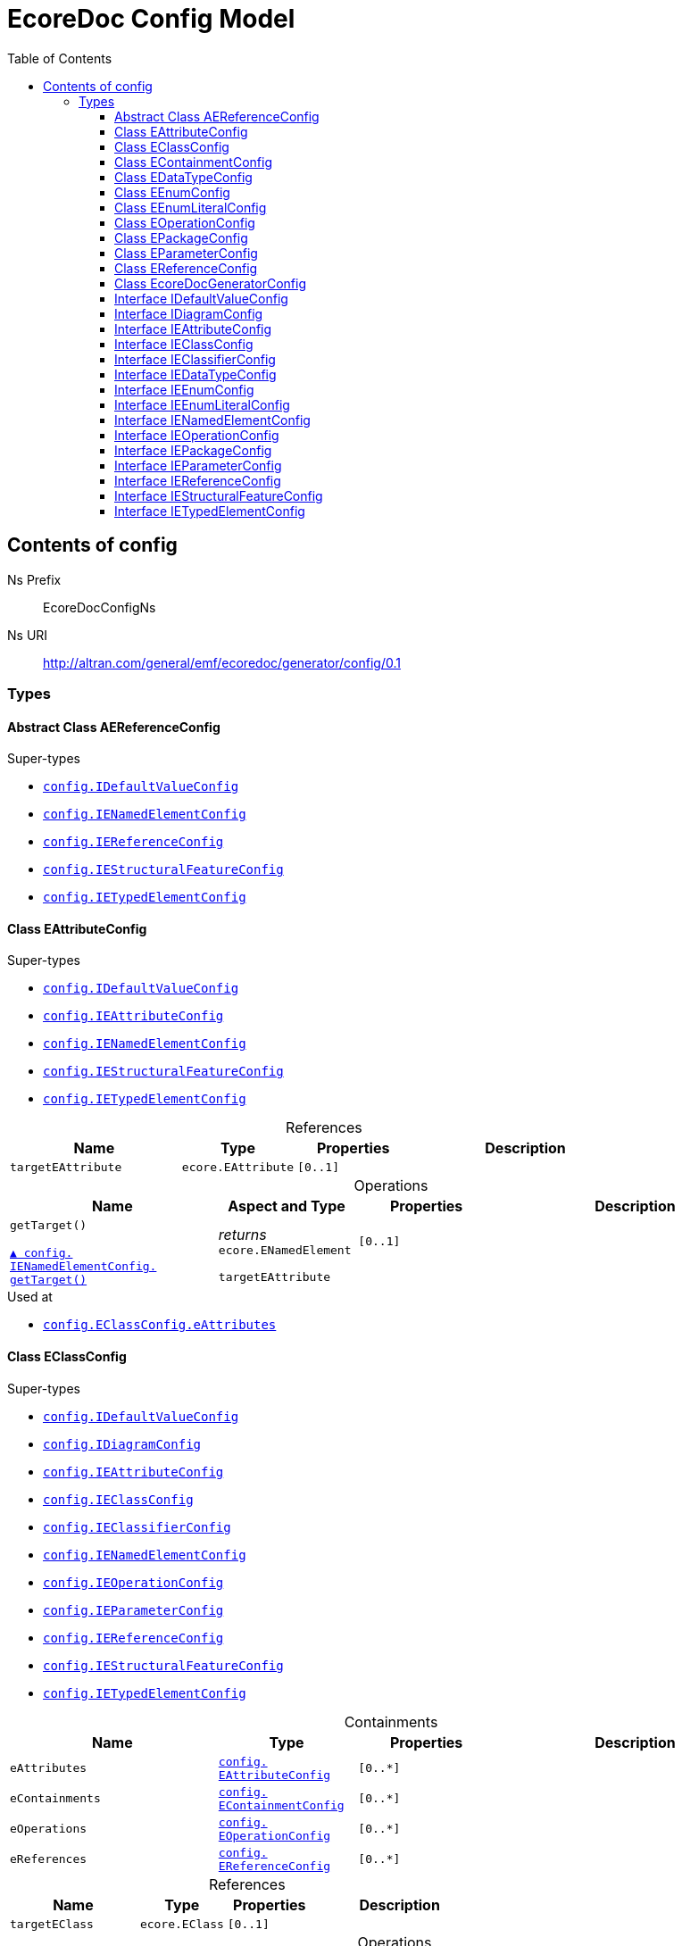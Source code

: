 // White Up-Pointing Triangle
:wupt: &#9651;

:inherited: {wupt}{nbsp}

// Black Up-Pointing Triangle
:bupt: &#9650;

:override: {bupt}{nbsp}

// White Down-Pointing Triangle
:wdpt: &#9661;

:inheritedBy: {wdpt}{nbsp}

// Black Down-Pointing Triangle
:bdpt: &#9660;

:overriddenBy: {bdpt}{nbsp}

:toc:
:toclevels: 4
:miscellaneous.tabsize: 2
:tabsize: 2
:icons: font
:experimental:
:source-highlighter: pygments
:prewrap!:
:table-caption!:

= EcoreDoc Config Model


[[config]]
== Contents of config


Ns Prefix:: EcoreDocConfigNs
Ns URI:: http://altran.com/general/emf/ecoredoc/generator/config/0.1

=== Types

[[config-AEReferenceConfig]]
==== Abstract Class AEReferenceConfig




.Super-types
* `<<config-IDefaultValueConfig, config.{zwsp}IDefaultValueConfig>>`
* `<<config-IENamedElementConfig, config.{zwsp}IENamedElementConfig>>`
* `<<config-IEReferenceConfig, config.{zwsp}IEReferenceConfig>>`
* `<<config-IEStructuralFeatureConfig, config.{zwsp}IEStructuralFeatureConfig>>`
* `<<config-IETypedElementConfig, config.{zwsp}IETypedElementConfig>>`

[[config-EAttributeConfig]]
==== Class EAttributeConfig




.Super-types
* `<<config-IDefaultValueConfig, config.{zwsp}IDefaultValueConfig>>`
* `<<config-IEAttributeConfig, config.{zwsp}IEAttributeConfig>>`
* `<<config-IENamedElementConfig, config.{zwsp}IENamedElementConfig>>`
* `<<config-IEStructuralFeatureConfig, config.{zwsp}IEStructuralFeatureConfig>>`
* `<<config-IETypedElementConfig, config.{zwsp}IETypedElementConfig>>`

.References
[cols="<30,<20,<20,<40a",options="header"]
|===
|Name
|Type
|Properties
|Description

|`targetEAttribute`[[config-EAttributeConfig-targetEAttribute]]
|`ecore.{zwsp}EAttribute`
|`[0..1]`
|
|===

.Operations
[cols="<30,<20,<20,<40a",options="header"]
|===
|Name
|Aspect and Type
|Properties
|Description
.2+|`getTarget()`[[config-EAttributeConfig-getTarget]]

`<<config-IENamedElementConfig-getTarget, {override}config.{zwsp}IENamedElementConfig.{zwsp}getTarget()>>`
|_returns_ +
`ecore.{zwsp}ENamedElement`
|`[0..1]`
|

3+a|
[source,xtend]
----
targetEAttribute
----

|===

.Used at
* `<<config-EClassConfig-eAttributes, config.{zwsp}EClassConfig.{zwsp}eAttributes>>`

[[config-EClassConfig]]
==== Class EClassConfig




.Super-types
* `<<config-IDefaultValueConfig, config.{zwsp}IDefaultValueConfig>>`
* `<<config-IDiagramConfig, config.{zwsp}IDiagramConfig>>`
* `<<config-IEAttributeConfig, config.{zwsp}IEAttributeConfig>>`
* `<<config-IEClassConfig, config.{zwsp}IEClassConfig>>`
* `<<config-IEClassifierConfig, config.{zwsp}IEClassifierConfig>>`
* `<<config-IENamedElementConfig, config.{zwsp}IENamedElementConfig>>`
* `<<config-IEOperationConfig, config.{zwsp}IEOperationConfig>>`
* `<<config-IEParameterConfig, config.{zwsp}IEParameterConfig>>`
* `<<config-IEReferenceConfig, config.{zwsp}IEReferenceConfig>>`
* `<<config-IEStructuralFeatureConfig, config.{zwsp}IEStructuralFeatureConfig>>`
* `<<config-IETypedElementConfig, config.{zwsp}IETypedElementConfig>>`

.Containments
[cols="<30,<20,<20,<40a",options="header"]
|===
|Name
|Type
|Properties
|Description

|`eAttributes`[[config-EClassConfig-eAttributes]]
|`<<config-EAttributeConfig, config.{zwsp}EAttributeConfig>>`
|`[0..*]`
|

|`eContainments`[[config-EClassConfig-eContainments]]
|`<<config-EContainmentConfig, config.{zwsp}EContainmentConfig>>`
|`[0..*]`
|

|`eOperations`[[config-EClassConfig-eOperations]]
|`<<config-EOperationConfig, config.{zwsp}EOperationConfig>>`
|`[0..*]`
|

|`eReferences`[[config-EClassConfig-eReferences]]
|`<<config-EReferenceConfig, config.{zwsp}EReferenceConfig>>`
|`[0..*]`
|
|===

.References
[cols="<30,<20,<20,<40a",options="header"]
|===
|Name
|Type
|Properties
|Description

|`targetEClass`[[config-EClassConfig-targetEClass]]
|`ecore.{zwsp}EClass`
|`[0..1]`
|
|===

.Operations
[cols="<30,<20,<20,<40a",options="header"]
|===
|Name
|Aspect and Type
|Properties
|Description
.3+|`addEAttributes({zwsp}eAttributeConfig)`[[config-EClassConfig-addEAttributes-config_List]]
|_returns_ +
`void`
|`[0..1]`
|Helper method for {@linkplain org.eclipse.sisu.plexus.CompositeBeanHelper#setProperty()} to handle ELists correctly.

|`eAttributeConfig` +
`config.{zwsp}List`
|`[0..1]`
|

3+a|
[source,xtend]
----
EAttributes += eAttributeConfig
----

.3+|`addEContainments({zwsp}eContainmentConfig)`[[config-EClassConfig-addEContainments-config_List]]
|_returns_ +
`void`
|`[0..1]`
|Helper method for {@linkplain org.eclipse.sisu.plexus.CompositeBeanHelper#setProperty()} to handle ELists correctly.

|`eContainmentConfig` +
`config.{zwsp}List`
|`[0..1]`
|

3+a|
[source,xtend]
----
EContainments += eContainmentConfig
----

.3+|`addEOperations({zwsp}eOperationConfig)`[[config-EClassConfig-addEOperations-config_List]]
|_returns_ +
`void`
|`[0..1]`
|Helper method for {@linkplain org.eclipse.sisu.plexus.CompositeBeanHelper#setProperty()} to handle ELists correctly.

|`eOperationConfig` +
`config.{zwsp}List`
|`[0..1]`
|

3+a|
[source,xtend]
----
EOperations += eOperationConfig
----

.3+|`addEReferences({zwsp}eReferenceConfig)`[[config-EClassConfig-addEReferences-config_List]]
|_returns_ +
`void`
|`[0..1]`
|Helper method for {@linkplain org.eclipse.sisu.plexus.CompositeBeanHelper#setProperty()} to handle ELists correctly.

|`eReferenceConfig` +
`config.{zwsp}List`
|`[0..1]`
|

3+a|
[source,xtend]
----
EReferences += eReferenceConfig
----

.2+|`getTarget()`[[config-EClassConfig-getTarget]]

`<<config-IENamedElementConfig-getTarget, {override}config.{zwsp}IENamedElementConfig.{zwsp}getTarget()>>`
|_returns_ +
`ecore.{zwsp}ENamedElement`
|`[0..1]`
|

3+a|
[source,xtend]
----
targetEClass
----

|===

.Used at
* `<<config-EPackageConfig-eClasses, config.{zwsp}EPackageConfig.{zwsp}eClasses>>`

[[config-EContainmentConfig]]
==== Class EContainmentConfig




.Super-types
* `<<config-AEReferenceConfig, config.{zwsp}AEReferenceConfig>>`
* `<<config-IDefaultValueConfig, config.{zwsp}IDefaultValueConfig>>`
* `<<config-IENamedElementConfig, config.{zwsp}IENamedElementConfig>>`
* `<<config-IEReferenceConfig, config.{zwsp}IEReferenceConfig>>`
* `<<config-IEStructuralFeatureConfig, config.{zwsp}IEStructuralFeatureConfig>>`
* `<<config-IETypedElementConfig, config.{zwsp}IETypedElementConfig>>`

.References
[cols="<30,<20,<20,<40a",options="header"]
|===
|Name
|Type
|Properties
|Description

|`targetEContainment`[[config-EContainmentConfig-targetEContainment]]
|`ecore.{zwsp}EReference`
|`[0..1]`
|
|===

.Operations
[cols="<30,<20,<20,<40a",options="header"]
|===
|Name
|Aspect and Type
|Properties
|Description
.2+|`getTarget()`[[config-EContainmentConfig-getTarget]]

`<<config-IENamedElementConfig-getTarget, {override}config.{zwsp}IENamedElementConfig.{zwsp}getTarget()>>`
|_returns_ +
`ecore.{zwsp}ENamedElement`
|`[0..1]`
|

3+a|
[source,xtend]
----
targetEContainment
----

|===

.Used at
* `<<config-EClassConfig-eContainments, config.{zwsp}EClassConfig.{zwsp}eContainments>>`

[[config-EDataTypeConfig]]
==== Class EDataTypeConfig




.Super-types
* `<<config-IDefaultValueConfig, config.{zwsp}IDefaultValueConfig>>`
* `<<config-IDiagramConfig, config.{zwsp}IDiagramConfig>>`
* `<<config-IEClassifierConfig, config.{zwsp}IEClassifierConfig>>`
* `<<config-IEDataTypeConfig, config.{zwsp}IEDataTypeConfig>>`
* `<<config-IENamedElementConfig, config.{zwsp}IENamedElementConfig>>`

.References
[cols="<30,<20,<20,<40a",options="header"]
|===
|Name
|Type
|Properties
|Description

|`targetEDataType`[[config-EDataTypeConfig-targetEDataType]]
|`ecore.{zwsp}EDataType`
|`[0..1]`
|
|===

.Operations
[cols="<30,<20,<20,<40a",options="header"]
|===
|Name
|Aspect and Type
|Properties
|Description
.2+|`getTarget()`[[config-EDataTypeConfig-getTarget]]

`<<config-IENamedElementConfig-getTarget, {override}config.{zwsp}IENamedElementConfig.{zwsp}getTarget()>>`
|_returns_ +
`ecore.{zwsp}ENamedElement`
|`[0..1]`
|

3+a|
[source,xtend]
----
targetEDataType
----

|===

.Used at
* `<<config-EPackageConfig-eDataTypes, config.{zwsp}EPackageConfig.{zwsp}eDataTypes>>`

[[config-EEnumConfig]]
==== Class EEnumConfig




.Super-types
* `<<config-IDefaultValueConfig, config.{zwsp}IDefaultValueConfig>>`
* `<<config-IDiagramConfig, config.{zwsp}IDiagramConfig>>`
* `<<config-IEClassifierConfig, config.{zwsp}IEClassifierConfig>>`
* `<<config-IEDataTypeConfig, config.{zwsp}IEDataTypeConfig>>`
* `<<config-IEEnumConfig, config.{zwsp}IEEnumConfig>>`
* `<<config-IEEnumLiteralConfig, config.{zwsp}IEEnumLiteralConfig>>`
* `<<config-IENamedElementConfig, config.{zwsp}IENamedElementConfig>>`

.Containments
[cols="<30,<20,<20,<40a",options="header"]
|===
|Name
|Type
|Properties
|Description

|`eEnumLiterals`[[config-EEnumConfig-eEnumLiterals]]
|`<<config-EEnumLiteralConfig, config.{zwsp}EEnumLiteralConfig>>`
|`[0..*]`
|
|===

.References
[cols="<30,<20,<20,<40a",options="header"]
|===
|Name
|Type
|Properties
|Description

|`targetEEnum`[[config-EEnumConfig-targetEEnum]]
|`ecore.{zwsp}EEnum`
|`[0..1]`
|
|===

.Operations
[cols="<30,<20,<20,<40a",options="header"]
|===
|Name
|Aspect and Type
|Properties
|Description
.3+|`addEEnumLiterals({zwsp}eEnumLiteralConfig)`[[config-EEnumConfig-addEEnumLiterals-config_List]]
|_returns_ +
`void`
|`[0..1]`
|Helper method for {@linkplain org.eclipse.sisu.plexus.CompositeBeanHelper#setProperty()} to handle ELists correctly.

|`eEnumLiteralConfig` +
`config.{zwsp}List`
|`[0..1]`
|

3+a|
[source,xtend]
----
EEnumLiterals += eEnumLiteralConfig
----

.2+|`getTarget()`[[config-EEnumConfig-getTarget]]

`<<config-IENamedElementConfig-getTarget, {override}config.{zwsp}IENamedElementConfig.{zwsp}getTarget()>>`
|_returns_ +
`ecore.{zwsp}ENamedElement`
|`[0..1]`
|

3+a|
[source,xtend]
----
targetEEnum
----

|===

.Used at
* `<<config-EPackageConfig-eEnums, config.{zwsp}EPackageConfig.{zwsp}eEnums>>`

[[config-EEnumLiteralConfig]]
==== Class EEnumLiteralConfig




.Super-types
* `<<config-IEEnumLiteralConfig, config.{zwsp}IEEnumLiteralConfig>>`
* `<<config-IENamedElementConfig, config.{zwsp}IENamedElementConfig>>`

.References
[cols="<30,<20,<20,<40a",options="header"]
|===
|Name
|Type
|Properties
|Description

|`targetEEnumLiteral`[[config-EEnumLiteralConfig-targetEEnumLiteral]]
|`ecore.{zwsp}EEnumLiteral`
|`[0..1]`
|
|===

.Operations
[cols="<30,<20,<20,<40a",options="header"]
|===
|Name
|Aspect and Type
|Properties
|Description
.2+|`getTarget()`[[config-EEnumLiteralConfig-getTarget]]

`<<config-IENamedElementConfig-getTarget, {override}config.{zwsp}IENamedElementConfig.{zwsp}getTarget()>>`
|_returns_ +
`ecore.{zwsp}ENamedElement`
|`[0..1]`
|

3+a|
[source,xtend]
----
targetEEnumLiteral
----

|===

.Used at
* `<<config-EEnumConfig-eEnumLiterals, config.{zwsp}EEnumConfig.{zwsp}eEnumLiterals>>`

[[config-EOperationConfig]]
==== Class EOperationConfig




.Super-types
* `<<config-AEReferenceConfig, config.{zwsp}AEReferenceConfig>>`
* `<<config-IDefaultValueConfig, config.{zwsp}IDefaultValueConfig>>`
* `<<config-IENamedElementConfig, config.{zwsp}IENamedElementConfig>>`
* `<<config-IEReferenceConfig, config.{zwsp}IEReferenceConfig>>`
* `<<config-IEStructuralFeatureConfig, config.{zwsp}IEStructuralFeatureConfig>>`
* `<<config-IETypedElementConfig, config.{zwsp}IETypedElementConfig>>`

.Containments
[cols="<30,<20,<20,<40a",options="header"]
|===
|Name
|Type
|Properties
|Description

|`eParameters`[[config-EOperationConfig-eParameters]]
|`<<config-EParameterConfig, config.{zwsp}EParameterConfig>>`
|`[0..*]`
|
|===

.References
[cols="<30,<20,<20,<40a",options="header"]
|===
|Name
|Type
|Properties
|Description

|`targetEOperation`[[config-EOperationConfig-targetEOperation]]
|`ecore.{zwsp}EOperation`
|`[0..1]`
|
|===

.Operations
[cols="<30,<20,<20,<40a",options="header"]
|===
|Name
|Aspect and Type
|Properties
|Description
.3+|`addEParameters({zwsp}eParameterConfig)`[[config-EOperationConfig-addEParameters-config_List]]
|_returns_ +
`void`
|`[0..1]`
|Helper method for {@linkplain org.eclipse.sisu.plexus.CompositeBeanHelper#setProperty()} to handle ELists correctly.

|`eParameterConfig` +
`config.{zwsp}List`
|`[0..1]`
|

3+a|
[source,xtend]
----
EParameters += eParameterConfig
----

.2+|`getId()`[[config-EOperationConfig-getId]]

`{override}config.{zwsp}IENamedElementConfig.{zwsp}id`
|_returns_ +
`EString`
|`[0..1]`
|

3+a|
[source,xtend]
----
targetEOperation?.joinId
----

.2+|`getTarget()`[[config-EOperationConfig-getTarget]]

`<<config-IENamedElementConfig-getTarget, {override}config.{zwsp}IENamedElementConfig.{zwsp}getTarget()>>`
|_returns_ +
`ecore.{zwsp}ENamedElement`
|`[0..1]`
|

3+a|
[source,xtend]
----
targetEOperation
----

.3+|`joinId({zwsp}eOperation)`[[config-EOperationConfig-joinId-ecore_EOperation]]
|_returns_ +
`EString`
|`[0..1]`
|

|`eOperation` +
`ecore.{zwsp}EOperation`
|`[0..1]`
|

3+a|
[source,xtend]
----
eOperation.name + eOperation.EParameters.map[(EType?.eContainer as ENamedElement)?.name + "_" + EType?.name].join(".")
----

|===

.Used at
* `<<config-EClassConfig-eOperations, config.{zwsp}EClassConfig.{zwsp}eOperations>>`

[[config-EPackageConfig]]
==== Class EPackageConfig




.Super-types
* `<<config-IDefaultValueConfig, config.{zwsp}IDefaultValueConfig>>`
* `<<config-IDiagramConfig, config.{zwsp}IDiagramConfig>>`
* `<<config-IEAttributeConfig, config.{zwsp}IEAttributeConfig>>`
* `<<config-IEClassConfig, config.{zwsp}IEClassConfig>>`
* `<<config-IEClassifierConfig, config.{zwsp}IEClassifierConfig>>`
* `<<config-IEDataTypeConfig, config.{zwsp}IEDataTypeConfig>>`
* `<<config-IEEnumConfig, config.{zwsp}IEEnumConfig>>`
* `<<config-IEEnumLiteralConfig, config.{zwsp}IEEnumLiteralConfig>>`
* `<<config-IENamedElementConfig, config.{zwsp}IENamedElementConfig>>`
* `<<config-IEOperationConfig, config.{zwsp}IEOperationConfig>>`
* `<<config-IEPackageConfig, config.{zwsp}IEPackageConfig>>`
* `<<config-IEParameterConfig, config.{zwsp}IEParameterConfig>>`
* `<<config-IEReferenceConfig, config.{zwsp}IEReferenceConfig>>`
* `<<config-IEStructuralFeatureConfig, config.{zwsp}IEStructuralFeatureConfig>>`
* `<<config-IETypedElementConfig, config.{zwsp}IETypedElementConfig>>`

.Containments
[cols="<30,<20,<20,<40a",options="header"]
|===
|Name
|Type
|Properties
|Description

|`eClasses`[[config-EPackageConfig-eClasses]]
|`<<config-EClassConfig, config.{zwsp}EClassConfig>>`
|`[0..*]`
|

|`eDataTypes`[[config-EPackageConfig-eDataTypes]]
|`<<config-EDataTypeConfig, config.{zwsp}EDataTypeConfig>>`
|`[0..*]`
|

|`eEnums`[[config-EPackageConfig-eEnums]]
|`<<config-EEnumConfig, config.{zwsp}EEnumConfig>>`
|`[0..*]`
|
|===

.References
[cols="<30,<20,<20,<40a",options="header"]
|===
|Name
|Type
|Properties
|Description

|`targetEPackage`[[config-EPackageConfig-targetEPackage]]
|`ecore.{zwsp}EPackage`
|`[0..1]`
|
|===

.Operations
[cols="<30,<20,<20,<40a",options="header"]
|===
|Name
|Aspect and Type
|Properties
|Description
.3+|`addEClasses({zwsp}eClassConfig)`[[config-EPackageConfig-addEClasses-config_List]]
|_returns_ +
`void`
|`[0..1]`
|Helper method for {@linkplain org.eclipse.sisu.plexus.CompositeBeanHelper#setProperty()} to handle ELists correctly.

|`eClassConfig` +
`config.{zwsp}List`
|`[0..1]`
|

3+a|
[source,xtend]
----
EClasses += eClassConfig
----

.3+|`addEDataTypes({zwsp}eDataTypeConfig)`[[config-EPackageConfig-addEDataTypes-config_List]]
|_returns_ +
`void`
|`[0..1]`
|Helper method for {@linkplain org.eclipse.sisu.plexus.CompositeBeanHelper#setProperty()} to handle ELists correctly.

|`eDataTypeConfig` +
`config.{zwsp}List`
|`[0..1]`
|

3+a|
[source,xtend]
----
EDataTypes += eDataTypeConfig
----

.3+|`addEEnums({zwsp}eEnumConfig)`[[config-EPackageConfig-addEEnums-config_List]]
|_returns_ +
`void`
|`[0..1]`
|Helper method for {@linkplain org.eclipse.sisu.plexus.CompositeBeanHelper#setProperty()} to handle ELists correctly.

|`eEnumConfig` +
`config.{zwsp}List`
|`[0..1]`
|

3+a|
[source,xtend]
----
EEnums += eEnumConfig
----

.2+|`getTarget()`[[config-EPackageConfig-getTarget]]

`<<config-IENamedElementConfig-getTarget, {override}config.{zwsp}IENamedElementConfig.{zwsp}getTarget()>>`
|_returns_ +
`ecore.{zwsp}ENamedElement`
|`[0..1]`
|

3+a|
[source,xtend]
----
targetEPackage
----

|===

.Used at
* `<<config-EcoreDocGeneratorConfig-ePackages, config.{zwsp}EcoreDocGeneratorConfig.{zwsp}ePackages>>`

[[config-EParameterConfig]]
==== Class EParameterConfig




.Super-types
* `<<config-AEReferenceConfig, config.{zwsp}AEReferenceConfig>>`
* `<<config-IDefaultValueConfig, config.{zwsp}IDefaultValueConfig>>`
* `<<config-IENamedElementConfig, config.{zwsp}IENamedElementConfig>>`
* `<<config-IEReferenceConfig, config.{zwsp}IEReferenceConfig>>`
* `<<config-IEStructuralFeatureConfig, config.{zwsp}IEStructuralFeatureConfig>>`
* `<<config-IETypedElementConfig, config.{zwsp}IETypedElementConfig>>`

.References
[cols="<30,<20,<20,<40a",options="header"]
|===
|Name
|Type
|Properties
|Description

|`targetEParameter`[[config-EParameterConfig-targetEParameter]]
|`ecore.{zwsp}EParameter`
|`[0..1]`
|
|===

.Operations
[cols="<30,<20,<20,<40a",options="header"]
|===
|Name
|Aspect and Type
|Properties
|Description
.2+|`getTarget()`[[config-EParameterConfig-getTarget]]

`<<config-IENamedElementConfig-getTarget, {override}config.{zwsp}IENamedElementConfig.{zwsp}getTarget()>>`
|_returns_ +
`ecore.{zwsp}ENamedElement`
|`[0..1]`
|

3+a|
[source,xtend]
----
targetEParameter
----

|===

.Used at
* `<<config-EOperationConfig-eParameters, config.{zwsp}EOperationConfig.{zwsp}eParameters>>`

[[config-EReferenceConfig]]
==== Class EReferenceConfig




.Super-types
* `<<config-AEReferenceConfig, config.{zwsp}AEReferenceConfig>>`
* `<<config-IDefaultValueConfig, config.{zwsp}IDefaultValueConfig>>`
* `<<config-IENamedElementConfig, config.{zwsp}IENamedElementConfig>>`
* `<<config-IEReferenceConfig, config.{zwsp}IEReferenceConfig>>`
* `<<config-IEStructuralFeatureConfig, config.{zwsp}IEStructuralFeatureConfig>>`
* `<<config-IETypedElementConfig, config.{zwsp}IETypedElementConfig>>`

.References
[cols="<30,<20,<20,<40a",options="header"]
|===
|Name
|Type
|Properties
|Description

|`targetEReference`[[config-EReferenceConfig-targetEReference]]
|`ecore.{zwsp}EReference`
|`[0..1]`
|
|===

.Operations
[cols="<30,<20,<20,<40a",options="header"]
|===
|Name
|Aspect and Type
|Properties
|Description
.2+|`getTarget()`[[config-EReferenceConfig-getTarget]]

`<<config-IENamedElementConfig-getTarget, {override}config.{zwsp}IENamedElementConfig.{zwsp}getTarget()>>`
|_returns_ +
`ecore.{zwsp}ENamedElement`
|`[0..1]`
|

3+a|
[source,xtend]
----
targetEReference
----

|===

.Used at
* `<<config-EClassConfig-eReferences, config.{zwsp}EClassConfig.{zwsp}eReferences>>`

[[config-EcoreDocGeneratorConfig]]
==== Class EcoreDocGeneratorConfig


ifdef::backend-html5[]
++++
Root for the detailed EcoreDocGenerator configuration.

<p>
The configuration allows to specify configuration options for each element and all its contained elements.
It always chooses the most specific configuration setting.
</p>

<p>Example:</p>

<pre>
EcoreDocGeneratorConfig
	 * renderDefaults: {unset, defaults to true}
  * repeatInherited: false
  + EPackage1
    * renderDefaults: false
    + EClass1
      + EAttribute1
        * renderDefaults: true
      + EAttribute2
        {no custom config}
    + EClass2 extends EClass1
  + EPackage2
    * repeatInherited: true
    + EClass3 extends EClass1
    + EClass4
      + EAttribute3
        * renderDefaults: true
        * repeatInherited: false
</pre>

<p>Result:</p>

<dl>
  <dt>EPackage1</dt>
  <dd>
    <dl class="compact">
      <dt>renderDefaults</dt><dd>false</dd>
      <dt>repeatInherited</dt><dd>false</dd>
    </dl>
  </dd>
  <dt>EClass1</dt>
  <dd>
    <dl class="compact">
      <dt>renderDefaults</dt><dd>false</dd>
      <dt>repeatInherited</dt><dd>false</dd>
    </dl>
  </dd>
  <dt>EAttribute1</dt>
  <dd>
    <dl class="compact">
      <dt>renderDefaults</dt><dd>true</dd>
      <dt>repeatInherited</dt><dd>false</dd>
    </dl>
  </dd>
  <dt>EAttribute2</dt>
  <dd>
    <dl class="compact">
      <dt>renderDefaults</dt><dd>false</dd>
      <dt>repeatInherited</dt><dd>false</dd>
    </dl>
  </dd>
  <dt>EClass2</dt>
  <dd>
    <dl class="compact">
      <dt>renderDefaults</dt><dd>false</dd>
      <dt>repeatInherited</dt><dd>false</dd>
    </dl>
  </dd>
  <dt>EPackage2</dt>
  <dd>
    <dl class="compact">
      <dt>renderDefaults</dt><dd>true</dd>
      <dt>repeatInherited</dt><dd>true</dd>
    </dl>
  </dd>
  <dt>EClass3</dt>
  <dd>
    <dl class="compact">
      <dt>renderDefaults</dt><dd>true</dd>
      <dt>repeatInherited</dt><dd>true</dd>
    </dl>
  </dd>
  <dt>EClass4</dt>
  <dd>
    <dl class="compact">
      <dt>renderDefaults</dt><dd>true</dd>
      <dt>repeatInherited</dt><dd>true</dd>
    </dl>
  </dd>
  <dt>EAttribute3</dt>
  <dd>
    <dl class="compact">
      <dt>renderDefaults</dt><dd>true</dd>
      <dt>repeatInherited</dt><dd>false</dd>
    </dl>
  </dd>
</dl>
++++
endif::[]
ifndef::backend-html5[]
Root for the detailed EcoreDocGenerator configuration.


The configuration allows to specify configuration options for each element and all its contained elements.
It always chooses the most specific configuration setting.


Example:


EcoreDocGeneratorConfig
	 * renderDefaults: {unset, defaults to true}
  * repeatInherited: false
  + EPackage1
    * renderDefaults: false
    + EClass1
      + EAttribute1
        * renderDefaults: true
      + EAttribute2
        {no custom config}
    + EClass2 extends EClass1
  + EPackage2
    * repeatInherited: true
    + EClass3 extends EClass1
    + EClass4
      + EAttribute3
        * renderDefaults: true
        * repeatInherited: false


Result:


  EPackage1
  
    
      renderDefaults false
      repeatInherited false
    
  
  EClass1
  
    
      renderDefaults false
      repeatInherited false
    
  
  EAttribute1
  
    
      renderDefaults true
      repeatInherited false
    
  
  EAttribute2
  
    
      renderDefaults false
      repeatInherited false
    
  
  EClass2
  
    
      renderDefaults false
      repeatInherited false
    
  
  EPackage2
  
    
      renderDefaults true
      repeatInherited true
    
  
  EClass3
  
    
      renderDefaults true
      repeatInherited true
    
  
  EClass4
  
    
      renderDefaults true
      repeatInherited true
    
  
  EAttribute3
  
    
      renderDefaults true
      repeatInherited false
    
  
endif::[]



.Super-types
* `<<config-IDefaultValueConfig, config.{zwsp}IDefaultValueConfig>>`
* `<<config-IDiagramConfig, config.{zwsp}IDiagramConfig>>`
* `<<config-IEAttributeConfig, config.{zwsp}IEAttributeConfig>>`
* `<<config-IEClassConfig, config.{zwsp}IEClassConfig>>`
* `<<config-IEClassifierConfig, config.{zwsp}IEClassifierConfig>>`
* `<<config-IEDataTypeConfig, config.{zwsp}IEDataTypeConfig>>`
* `<<config-IEEnumConfig, config.{zwsp}IEEnumConfig>>`
* `<<config-IEEnumLiteralConfig, config.{zwsp}IEEnumLiteralConfig>>`
* `<<config-IENamedElementConfig, config.{zwsp}IENamedElementConfig>>`
* `<<config-IEOperationConfig, config.{zwsp}IEOperationConfig>>`
* `<<config-IEPackageConfig, config.{zwsp}IEPackageConfig>>`
* `<<config-IEParameterConfig, config.{zwsp}IEParameterConfig>>`
* `<<config-IEReferenceConfig, config.{zwsp}IEReferenceConfig>>`
* `<<config-IEStructuralFeatureConfig, config.{zwsp}IEStructuralFeatureConfig>>`
* `<<config-IETypedElementConfig, config.{zwsp}IETypedElementConfig>>`

.Attributes
[cols="<30,<20,<20,<40a",options="header"]
|===
|Name
|Type
|Properties
|Description

|`diagramsOutputFormat`[[config-EcoreDocGeneratorConfig-diagramsOutputFormat]]
|`EString`
|`[0..1]` +
_Default:_ `svg`
|
ifdef::backend-html5[]
++++
The output-format of diagrams in the generated document.
For supported outputs, see <a href="https://docs.asciidoctor.org/diagram-extension/latest/#creating-a-diagram">Asciidoctor Documentation</a>.

<p>defaults to <b>svg</b>.</p>
++++
endif::[]
ifndef::backend-html5[]
The output-format of diagrams in the generated document.
For supported outputs, see Asciidoctor Documentation.

defaults to svg.
endif::[]

|`diagramsOutputPath`[[config-EcoreDocGeneratorConfig-diagramsOutputPath]]
|`EString`
|`[0..1]` +
_Default:_ `.`
|
ifdef::backend-html5[]
++++
The output path of diagrams in the generated document.

<p>defaults to the current directory.</p>
++++
endif::[]
ifndef::backend-html5[]
The output path of diagrams in the generated document.

defaults to the current directory.
endif::[]

|`documentTitle`[[config-EcoreDocGeneratorConfig-documentTitle]]
|`EString`
|`[0..1]` +
_Default:_ `Ecore Documentation`
|
ifdef::backend-html5[]
++++
Title of the generated document.

<p>defaults to <b>Ecore Documentation</b>.</p>
++++
endif::[]
ifndef::backend-html5[]
Title of the generated document.

defaults to Ecore Documentation.
endif::[]
|===

.Containments
[cols="<30,<20,<20,<40a",options="header"]
|===
|Name
|Type
|Properties
|Description

|`ePackages`[[config-EcoreDocGeneratorConfig-ePackages]]
|`<<config-EPackageConfig, config.{zwsp}EPackageConfig>>`
|`[0..*]`
|
|===

.Operations
[cols="<30,<20,<20,<40a",options="header"]
|===
|Name
|Aspect and Type
|Properties
|Description
.3+|`addEPackages({zwsp}ePackageConfig)`[[config-EcoreDocGeneratorConfig-addEPackages-config_List]]
|_returns_ +
`void`
|`[0..1]`
|Helper method for {@linkplain org.eclipse.sisu.plexus.CompositeBeanHelper#setProperty()} to handle ELists correctly.

|`ePackageConfig` +
`config.{zwsp}List`
|`[0..1]`
|

3+a|
[source,xtend]
----
EPackages += ePackageConfig
----

.3+|`findConfig({zwsp}element)`[[config-EcoreDocGeneratorConfig-findConfig-ecore_ENamedElement]]
|_returns_ +
`<<config-IENamedElementConfig, config.{zwsp}IENamedElementConfig>>`
|`[0..1]`
|Convenience method to map ENamedElement -> config.

|`element` +
`ecore.{zwsp}ENamedElement`
|`[0..1]`
|

3+a|
[source,xtend]
----
switch (element) {
	EPackage:
		EPackages
	EEnum:
		EPackages.flatMap[EEnums]
	EDataType:
		EPackages.flatMap[EDataTypes]
	EEnumLiteral:
		EPackages.flatMap[EEnums].flatMap[EEnumLiterals]
	EClass:
		EPackages.flatMap[EClasses]
	EAttribute:
		EPackages.flatMap[EClasses].flatMap[EAttributes]
	EReference case (element.isContainment):
		EPackages.flatMap[EClasses].flatMap[EContainments]
	EReference case (!element.isContainment):
		EPackages.flatMap[EClasses].flatMap[EReferences]
	EOperation:
		EPackages.flatMap[EClasses].flatMap[EOperations]
	EParameter:
		EPackages.flatMap[EClasses].flatMap[EOperations]
			.flatMap[EParameters]
}.findFirst[target == element]
----

.2+|`getEClassesPosition()`[[config-EcoreDocGeneratorConfig-getEClassesPosition]]

`<<config-IEPackageConfig-getEClassesPosition, {override}config.{zwsp}IEPackageConfig.{zwsp}getEClassesPosition()>>`
|_returns_ +
`EInt`
|`[0..1]`
|
ifdef::backend-html5[]
++++
Sets default for <tt>positionEClasses = 3</tt>.
++++
endif::[]
ifndef::backend-html5[]
Sets default for positionEClasses = 3.
endif::[]

3+a|
[source,xtend]
----
if (isSetPositionEClasses) {
	positionEClasses
} else {
	3
}
----

.2+|`getEDataTypesPosition()`[[config-EcoreDocGeneratorConfig-getEDataTypesPosition]]

`<<config-IEPackageConfig-getEDataTypesPosition, {override}config.{zwsp}IEPackageConfig.{zwsp}getEDataTypesPosition()>>`
|_returns_ +
`EInt`
|`[0..1]`
|
ifdef::backend-html5[]
++++
Sets default for <tt>positionEDataTypes = 1</tt>.
++++
endif::[]
ifndef::backend-html5[]
Sets default for positionEDataTypes = 1.
endif::[]

3+a|
[source,xtend]
----
if (isSetPositionEDataTypes) {
	positionEDataTypes
} else {
	1
}
----

.2+|`getEEnumsPosition()`[[config-EcoreDocGeneratorConfig-getEEnumsPosition]]

`<<config-IEPackageConfig-getEEnumsPosition, {override}config.{zwsp}IEPackageConfig.{zwsp}getEEnumsPosition()>>`
|_returns_ +
`EInt`
|`[0..1]`
|
ifdef::backend-html5[]
++++
Sets default for <tt>positionEEnums = 2</tt>.
++++
endif::[]
ifndef::backend-html5[]
Sets default for positionEEnums = 2.
endif::[]

3+a|
[source,xtend]
----
if (isSetPositionEEnums) {
	positionEEnums
} else {
	2
}
----

.2+|`getTarget()`[[config-EcoreDocGeneratorConfig-getTarget]]

`<<config-IENamedElementConfig-getTarget, {override}config.{zwsp}IENamedElementConfig.{zwsp}getTarget()>>`
|_returns_ +
`ecore.{zwsp}ENamedElement`
|`[0..1]`
|

3+a|
[source,xtend]
----
null
----

.2+|`shouldRender()`[[config-EcoreDocGeneratorConfig-shouldRender]]

`<<config-IENamedElementConfig-shouldRender, {override}config.{zwsp}IENamedElementConfig.{zwsp}shouldRender()>>`
|_returns_ +
`EBoolean`
|`[0..1]`
|
ifdef::backend-html5[]
++++
Sets default for <tt>render = true</tt>.
++++
endif::[]
ifndef::backend-html5[]
Sets default for render = true.
endif::[]

3+a|
[source,xtend]
----
if (isSetRender) {
	render
} else {
	true
}
----

.2+|`shouldRenderBounds()`[[config-EcoreDocGeneratorConfig-shouldRenderBounds]]

`<<config-IETypedElementConfig-shouldRenderBounds, {override}config.{zwsp}IETypedElementConfig.{zwsp}shouldRenderBounds()>>`
|_returns_ +
`EBoolean`
|`[0..1]`
|
ifdef::backend-html5[]
++++
Sets default for <tt>renderBounds = shouldRenderDefaults()</tt>.
++++
endif::[]
ifndef::backend-html5[]
Sets default for renderBounds = shouldRenderDefaults().
endif::[]

3+a|
[source,xtend]
----
if (isSetRenderBounds) {
	renderBounds
} else {
	shouldRenderDefaults()
}
----

.2+|`shouldRenderDefaults()`[[config-EcoreDocGeneratorConfig-shouldRenderDefaults]]

`<<config-IDefaultValueConfig-shouldRenderDefaults, {override}config.{zwsp}IDefaultValueConfig.{zwsp}shouldRenderDefaults()>>`
|_returns_ +
`EBoolean`
|`[0..1]`
|
ifdef::backend-html5[]
++++
Sets default for <tt>renderDefaults = true</tt>.
++++
endif::[]
ifndef::backend-html5[]
Sets default for renderDefaults = true.
endif::[]

3+a|
[source,xtend]
----
if (isSetRenderDefaults) {
	renderDefaults
} else {
	true
}
----

.2+|`shouldRenderDiagrams()`[[config-EcoreDocGeneratorConfig-shouldRenderDiagrams]]

`<<config-IDiagramConfig-shouldRenderDiagrams, {override}config.{zwsp}IDiagramConfig.{zwsp}shouldRenderDiagrams()>>`
|_returns_ +
`EBoolean`
|`[0..1]`
|

3+a|
[source,xtend]
----
if (isSetRenderDiagrams) {
	renderDiagrams
} else {
	false
}
----

.2+|`shouldRenderSubTypes()`[[config-EcoreDocGeneratorConfig-shouldRenderSubTypes]]

`<<config-IEClassConfig-shouldRenderSubTypes, {override}config.{zwsp}IEClassConfig.{zwsp}shouldRenderSubTypes()>>`
|_returns_ +
`EBoolean`
|`[0..1]`
|
ifdef::backend-html5[]
++++
Sets default for <tt>renderSubTypes = true</tt>.
++++
endif::[]
ifndef::backend-html5[]
Sets default for renderSubTypes = true.
endif::[]

3+a|
[source,xtend]
----
if (isSetRenderSubTypes) {
	renderSubTypes
} else {
	true
}
----

.2+|`shouldRenderSuperTypes()`[[config-EcoreDocGeneratorConfig-shouldRenderSuperTypes]]

`<<config-IEClassConfig-shouldRenderSuperTypes, {override}config.{zwsp}IEClassConfig.{zwsp}shouldRenderSuperTypes()>>`
|_returns_ +
`EBoolean`
|`[0..1]`
|
ifdef::backend-html5[]
++++
Sets default for <tt>RenderSuperTypes = true</tt>.
++++
endif::[]
ifndef::backend-html5[]
Sets default for RenderSuperTypes = true.
endif::[]

3+a|
[source,xtend]
----
if (isSetRenderSuperTypes) {
	renderSuperTypes
} else {
	true
}
----

.2+|`shouldRenderUseCases()`[[config-EcoreDocGeneratorConfig-shouldRenderUseCases]]

`<<config-IEClassifierConfig-shouldRenderUseCases, {override}config.{zwsp}IEClassifierConfig.{zwsp}shouldRenderUseCases()>>`
|_returns_ +
`EBoolean`
|`[0..1]`
|
ifdef::backend-html5[]
++++
Sets default for <tt>renderUseCases = true</tt>.
++++
endif::[]
ifndef::backend-html5[]
Sets default for renderUseCases = true.
endif::[]

3+a|
[source,xtend]
----
if (isSetRenderUseCases) {
	renderUseCases
} else {
	true
}
----

.2+|`shouldRepeatInherited()`[[config-EcoreDocGeneratorConfig-shouldRepeatInherited]]

`<<config-IEClassConfig-shouldRepeatInherited, {override}config.{zwsp}IEClassConfig.{zwsp}shouldRepeatInherited()>>`
|_returns_ +
`EBoolean`
|`[0..1]`
|
ifdef::backend-html5[]
++++
Sets default for <tt>repeatInherited = true</tt>.
++++
endif::[]
ifndef::backend-html5[]
Sets default for repeatInherited = true.
endif::[]

3+a|
[source,xtend]
----
if (isSetRepeatInherited) {
	repeatInherited
} else {
	true
}
----

|===

[[config-IDefaultValueConfig]]
==== Interface IDefaultValueConfig




.Attributes
[cols="<30,<20,<20,<40a",options="header"]
|===
|Name
|Type
|Properties
|Description

|`renderDefaults`[[config-IDefaultValueConfig-renderDefaults]]
|`EBoolean`
|`[0..1]` +
unsettable
|
ifdef::backend-html5[]
++++
Whether properties should be rendered at their default values.

<p>
Example: If <tt>EReference.ordered = true</tt> (the default value),
the <i>ordered</i> property of that <tt>EReference</tt> will not be rendered
if <tt>renderDefaults = false</tt>.
</p>
++++
endif::[]
ifndef::backend-html5[]
Whether properties should be rendered at their default values.


Example: If EReference.ordered = true (the default value),
the ordered property of that EReference will not be rendered
if renderDefaults = false.
endif::[]
|===

.Operations
[cols="<30,<20,<20,<40a",options="header"]
|===
|Name
|Aspect and Type
|Properties
|Description
.2+|`shouldRenderDefaults()`[[config-IDefaultValueConfig-shouldRenderDefaults]]

`<<config-EcoreDocGeneratorConfig-shouldRenderDefaults, {overriddenBy}config.{zwsp}EcoreDocGeneratorConfig.{zwsp}shouldRenderDefaults()>>`
|_returns_ +
`EBoolean`
|`[0..1]`
|
ifdef::backend-html5[]
++++
Traverses the tree to find the most specific <tt>renderDefaults</tt> setting.
++++
endif::[]
ifndef::backend-html5[]
Traverses the tree to find the most specific renderDefaults setting.
endif::[]

3+a|
[source,xtend]
----
if (isSetRenderDefaults) {
	renderDefaults
} else {
	(eContainer as IDefaultValueConfig).shouldRenderDefaults()
}
----

|===

[[config-IDiagramConfig]]
==== Interface IDiagramConfig




.Attributes
[cols="<30,<20,<20,<40a",options="header"]
|===
|Name
|Type
|Properties
|Description

|`renderDiagrams`[[config-IDiagramConfig-renderDiagrams]]
|`EBoolean`
|`[0..1]` +
unsettable
|Whether diagrams should be rendered.
|===

.Operations
[cols="<30,<20,<20,<40a",options="header"]
|===
|Name
|Aspect and Type
|Properties
|Description
.2+|`shouldRenderDiagrams()`[[config-IDiagramConfig-shouldRenderDiagrams]]

`<<config-EcoreDocGeneratorConfig-shouldRenderDiagrams, {overriddenBy}config.{zwsp}EcoreDocGeneratorConfig.{zwsp}shouldRenderDiagrams()>>`
|_returns_ +
`EBoolean`
|`[0..1]`
|
ifdef::backend-html5[]
++++
Traverses the tree to find the most specific <tt>renderDiagrams</tt> setting.
++++
endif::[]
ifndef::backend-html5[]
Traverses the tree to find the most specific renderDiagrams setting.
endif::[]

3+a|
[source,xtend]
----
if (isSetRenderDiagrams) {
	renderDiagrams
} else {
	(eContainer as IDiagramConfig).shouldRenderDiagrams()
}
----

|===

[[config-IEAttributeConfig]]
==== Interface IEAttributeConfig




.Super-types
* `<<config-IDefaultValueConfig, config.{zwsp}IDefaultValueConfig>>`
* `<<config-IENamedElementConfig, config.{zwsp}IENamedElementConfig>>`
* `<<config-IEStructuralFeatureConfig, config.{zwsp}IEStructuralFeatureConfig>>`
* `<<config-IETypedElementConfig, config.{zwsp}IETypedElementConfig>>`

[[config-IEClassConfig]]
==== Interface IEClassConfig




.Super-types
* `<<config-IDefaultValueConfig, config.{zwsp}IDefaultValueConfig>>`
* `<<config-IDiagramConfig, config.{zwsp}IDiagramConfig>>`
* `<<config-IEClassifierConfig, config.{zwsp}IEClassifierConfig>>`
* `<<config-IENamedElementConfig, config.{zwsp}IENamedElementConfig>>`

.Attributes
[cols="<30,<20,<20,<40a",options="header"]
|===
|Name
|Type
|Properties
|Description

|`renderSubTypes`[[config-IEClassConfig-renderSubTypes]]
|`EBoolean`
|`[0..1]` +
unsettable
|Whether the list of sub-types should be rendered.

|`renderSuperTypes`[[config-IEClassConfig-renderSuperTypes]]
|`EBoolean`
|`[0..1]` +
unsettable
|Whether the list of super-types should be rendered.

|`repeatInherited`[[config-IEClassConfig-repeatInherited]]
|`EBoolean`
|`[0..1]` +
unsettable
|
ifdef::backend-html5[]
++++
Whether inherited features should be repeated.

<p>
Example:
<tt>EClass1</tt> has an <tt>EAttribute name=attr1</tt>.
<tt>EClass2 extends EClass1</tt>.
If <tt>repeatInherited = true</tt> for <i>EClass2</i>,
<i>attr1</i> will be listed in the section of <i>EClass1</i> and <i>EClass2</i>.
Otherwise, <i>attr1</i> will only be listed in the section of <i>EClass1</i>.
</p>
++++
endif::[]
ifndef::backend-html5[]
Whether inherited features should be repeated.


Example:
EClass1 has an EAttribute name=attr1.
EClass2 extends EClass1.
If repeatInherited = true for EClass2,
attr1 will be listed in the section of EClass1 and EClass2.
Otherwise, attr1 will only be listed in the section of EClass1.
endif::[]
|===

.Operations
[cols="<30,<20,<20,<40a",options="header"]
|===
|Name
|Aspect and Type
|Properties
|Description
.2+|`shouldRenderSubTypes()`[[config-IEClassConfig-shouldRenderSubTypes]]

`<<config-EcoreDocGeneratorConfig-shouldRenderSubTypes, {overriddenBy}config.{zwsp}EcoreDocGeneratorConfig.{zwsp}shouldRenderSubTypes()>>`
|_returns_ +
`EBoolean`
|`[0..1]`
|
ifdef::backend-html5[]
++++
Traverses the tree to find the most specific <tt>renderSubTypes</tt> setting.
++++
endif::[]
ifndef::backend-html5[]
Traverses the tree to find the most specific renderSubTypes setting.
endif::[]

3+a|
[source,xtend]
----
if (isSetRenderSubTypes) {
	renderSubTypes
} else {
	(eContainer as IEClassConfig).shouldRenderSubTypes()
}
----

.2+|`shouldRenderSuperTypes()`[[config-IEClassConfig-shouldRenderSuperTypes]]

`<<config-EcoreDocGeneratorConfig-shouldRenderSuperTypes, {overriddenBy}config.{zwsp}EcoreDocGeneratorConfig.{zwsp}shouldRenderSuperTypes()>>`
|_returns_ +
`EBoolean`
|`[0..1]`
|
ifdef::backend-html5[]
++++
Traverses the tree to find the most specific <tt>renderSuperTypes</tt> setting.
++++
endif::[]
ifndef::backend-html5[]
Traverses the tree to find the most specific renderSuperTypes setting.
endif::[]

3+a|
[source,xtend]
----
if (isSetRenderSuperTypes) {
	renderSuperTypes
} else {
	(eContainer as IEClassConfig).shouldRenderSuperTypes()
}
----

.2+|`shouldRepeatInherited()`[[config-IEClassConfig-shouldRepeatInherited]]

`<<config-EcoreDocGeneratorConfig-shouldRepeatInherited, {overriddenBy}config.{zwsp}EcoreDocGeneratorConfig.{zwsp}shouldRepeatInherited()>>`
|_returns_ +
`EBoolean`
|`[0..1]`
|
ifdef::backend-html5[]
++++
Traverses the tree to find the most specific <tt>repeatInherited</tt> setting.
++++
endif::[]
ifndef::backend-html5[]
Traverses the tree to find the most specific repeatInherited setting.
endif::[]

3+a|
[source,xtend]
----
if (isSetRepeatInherited) {
	repeatInherited
} else {
	(eContainer as IEClassConfig).shouldRepeatInherited()
}
----

|===

[[config-IEClassifierConfig]]
==== Interface IEClassifierConfig




.Super-types
* `<<config-IDefaultValueConfig, config.{zwsp}IDefaultValueConfig>>`
* `<<config-IDiagramConfig, config.{zwsp}IDiagramConfig>>`
* `<<config-IENamedElementConfig, config.{zwsp}IENamedElementConfig>>`

.Attributes
[cols="<30,<20,<20,<40a",options="header"]
|===
|Name
|Type
|Properties
|Description

|`renderUseCases`[[config-IEClassifierConfig-renderUseCases]]
|`EBoolean`
|`[0..1]` +
unsettable
|Whether use cases (references to other usages of this element) should be rendered.
|===

.Operations
[cols="<30,<20,<20,<40a",options="header"]
|===
|Name
|Aspect and Type
|Properties
|Description
.2+|`shouldRenderUseCases()`[[config-IEClassifierConfig-shouldRenderUseCases]]

`<<config-EcoreDocGeneratorConfig-shouldRenderUseCases, {overriddenBy}config.{zwsp}EcoreDocGeneratorConfig.{zwsp}shouldRenderUseCases()>>`
|_returns_ +
`EBoolean`
|`[0..1]`
|
ifdef::backend-html5[]
++++
Traverses the tree to find the most specific <tt>renderUseCases</tt> setting.
++++
endif::[]
ifndef::backend-html5[]
Traverses the tree to find the most specific renderUseCases setting.
endif::[]

3+a|
[source,xtend]
----
if (isSetRenderUseCases) {
	renderUseCases
} else {
	(eContainer as IEClassifierConfig).shouldRenderUseCases()
}
----

|===

[[config-IEDataTypeConfig]]
==== Interface IEDataTypeConfig




.Super-types
* `<<config-IDefaultValueConfig, config.{zwsp}IDefaultValueConfig>>`
* `<<config-IDiagramConfig, config.{zwsp}IDiagramConfig>>`
* `<<config-IEClassifierConfig, config.{zwsp}IEClassifierConfig>>`
* `<<config-IENamedElementConfig, config.{zwsp}IENamedElementConfig>>`

[[config-IEEnumConfig]]
==== Interface IEEnumConfig




.Super-types
* `<<config-IDefaultValueConfig, config.{zwsp}IDefaultValueConfig>>`
* `<<config-IDiagramConfig, config.{zwsp}IDiagramConfig>>`
* `<<config-IEClassifierConfig, config.{zwsp}IEClassifierConfig>>`
* `<<config-IEDataTypeConfig, config.{zwsp}IEDataTypeConfig>>`
* `<<config-IENamedElementConfig, config.{zwsp}IENamedElementConfig>>`

[[config-IEEnumLiteralConfig]]
==== Interface IEEnumLiteralConfig




.Super-types
* `<<config-IENamedElementConfig, config.{zwsp}IENamedElementConfig>>`

[[config-IENamedElementConfig]]
==== Interface IENamedElementConfig




.Attributes
[cols="<30,<20,<20,<40a",options="header"]
|===
|Name
|Type
|Properties
|Description

|`render`[[config-IENamedElementConfig-render]]
|`EBoolean`
|`[0..1]` +
unsettable
|Whether this element should be rendered at all.
|===

.Operations
[cols="<30,<20,<20,<40a",options="header"]
|===
|Name
|Aspect and Type
|Properties
|Description
.1+|_abstract_ `getTarget()`[[config-IENamedElementConfig-getTarget]]

`<<config-EAttributeConfig-getTarget, {overriddenBy}config.{zwsp}EAttributeConfig.{zwsp}getTarget()>>`

`<<config-EClassConfig-getTarget, {overriddenBy}config.{zwsp}EClassConfig.{zwsp}getTarget()>>`

`<<config-EContainmentConfig-getTarget, {overriddenBy}config.{zwsp}EContainmentConfig.{zwsp}getTarget()>>`

`<<config-EDataTypeConfig-getTarget, {overriddenBy}config.{zwsp}EDataTypeConfig.{zwsp}getTarget()>>`

`<<config-EEnumConfig-getTarget, {overriddenBy}config.{zwsp}EEnumConfig.{zwsp}getTarget()>>`

`<<config-EEnumLiteralConfig-getTarget, {overriddenBy}config.{zwsp}EEnumLiteralConfig.{zwsp}getTarget()>>`

`<<config-EOperationConfig-getTarget, {overriddenBy}config.{zwsp}EOperationConfig.{zwsp}getTarget()>>`

`<<config-EPackageConfig-getTarget, {overriddenBy}config.{zwsp}EPackageConfig.{zwsp}getTarget()>>`

`<<config-EParameterConfig-getTarget, {overriddenBy}config.{zwsp}EParameterConfig.{zwsp}getTarget()>>`

`<<config-EReferenceConfig-getTarget, {overriddenBy}config.{zwsp}EReferenceConfig.{zwsp}getTarget()>>`

`<<config-EcoreDocGeneratorConfig-getTarget, {overriddenBy}config.{zwsp}EcoreDocGeneratorConfig.{zwsp}getTarget()>>`
|_returns_ +
`ecore.{zwsp}ENamedElement`
|`[0..1]`
|Link to the configured element.

.2+|`shouldRender()`[[config-IENamedElementConfig-shouldRender]]

`<<config-EcoreDocGeneratorConfig-shouldRender, {overriddenBy}config.{zwsp}EcoreDocGeneratorConfig.{zwsp}shouldRender()>>`
|_returns_ +
`EBoolean`
|`[0..1]`
|
ifdef::backend-html5[]
++++
Traverses the tree to find the most specific <tt>render</tt> setting.
++++
endif::[]
ifndef::backend-html5[]
Traverses the tree to find the most specific render setting.
endif::[]

3+a|
[source,xtend]
----
if (isSetRender) {
	render
} else {
	(eContainer as IENamedElementConfig).shouldRender()
}
----

|===

.Used at
* `<<config-EcoreDocGeneratorConfig-findConfig-ecore_ENamedElement, config.{zwsp}EcoreDocGeneratorConfig.{zwsp}findConfig(element)>>`

[[config-IEOperationConfig]]
==== Interface IEOperationConfig




.Super-types
* `<<config-IDefaultValueConfig, config.{zwsp}IDefaultValueConfig>>`
* `<<config-IENamedElementConfig, config.{zwsp}IENamedElementConfig>>`
* `<<config-IETypedElementConfig, config.{zwsp}IETypedElementConfig>>`

[[config-IEPackageConfig]]
==== Interface IEPackageConfig




.Super-types
* `<<config-IDiagramConfig, config.{zwsp}IDiagramConfig>>`
* `<<config-IENamedElementConfig, config.{zwsp}IENamedElementConfig>>`

.Attributes
[cols="<30,<20,<20,<40a",options="header"]
|===
|Name
|Type
|Properties
|Description

|`positionEClasses`[[config-IEPackageConfig-positionEClasses]]
|`EInt`
|`[0..1]` +
unsettable
|Rendering position of all EClasses within an EPackage.

|`positionEDataTypes`[[config-IEPackageConfig-positionEDataTypes]]
|`EInt`
|`[0..1]` +
unsettable
|Rendering position of all EDataTypes within an EPackage.

|`positionEEnums`[[config-IEPackageConfig-positionEEnums]]
|`EInt`
|`[0..1]` +
unsettable
|Rendering position of all EEnums within an EPackage.
|===

.Operations
[cols="<30,<20,<20,<40a",options="header"]
|===
|Name
|Aspect and Type
|Properties
|Description
.2+|`getEClassesPosition()`[[config-IEPackageConfig-getEClassesPosition]]

`<<config-EcoreDocGeneratorConfig-getEClassesPosition, {overriddenBy}config.{zwsp}EcoreDocGeneratorConfig.{zwsp}getEClassesPosition()>>`
|_returns_ +
`EInt`
|`[0..1]`
|
ifdef::backend-html5[]
++++
Traverses the tree to find the most specific <tt>positionEClasses</tt> setting.
++++
endif::[]
ifndef::backend-html5[]
Traverses the tree to find the most specific positionEClasses setting.
endif::[]

3+a|
[source,xtend]
----
if (isSetPositionEClasses) {
	positionEClasses
} else {
	(eContainer as IEPackageConfig).getEClassesPosition()
}
----

.2+|`getEDataTypesPosition()`[[config-IEPackageConfig-getEDataTypesPosition]]

`<<config-EcoreDocGeneratorConfig-getEDataTypesPosition, {overriddenBy}config.{zwsp}EcoreDocGeneratorConfig.{zwsp}getEDataTypesPosition()>>`
|_returns_ +
`EInt`
|`[0..1]`
|
ifdef::backend-html5[]
++++
Traverses the tree to find the most specific <tt>positionEDataTypes</tt> setting.
++++
endif::[]
ifndef::backend-html5[]
Traverses the tree to find the most specific positionEDataTypes setting.
endif::[]

3+a|
[source,xtend]
----
if (isSetPositionEDataTypes) {
	positionEDataTypes
} else {
	(eContainer as IEPackageConfig).getEDataTypesPosition()
}
----

.2+|`getEEnumsPosition()`[[config-IEPackageConfig-getEEnumsPosition]]

`<<config-EcoreDocGeneratorConfig-getEEnumsPosition, {overriddenBy}config.{zwsp}EcoreDocGeneratorConfig.{zwsp}getEEnumsPosition()>>`
|_returns_ +
`EInt`
|`[0..1]`
|
ifdef::backend-html5[]
++++
Traverses the tree to find the most specific <tt>positionEEnums</tt> setting.
++++
endif::[]
ifndef::backend-html5[]
Traverses the tree to find the most specific positionEEnums setting.
endif::[]

3+a|
[source,xtend]
----
if (isSetPositionEEnums) {
	positionEEnums
} else {
	(eContainer as IEPackageConfig).getEEnumsPosition()
}
----

|===

[[config-IEParameterConfig]]
==== Interface IEParameterConfig




.Super-types
* `<<config-IDefaultValueConfig, config.{zwsp}IDefaultValueConfig>>`
* `<<config-IENamedElementConfig, config.{zwsp}IENamedElementConfig>>`
* `<<config-IETypedElementConfig, config.{zwsp}IETypedElementConfig>>`

[[config-IEReferenceConfig]]
==== Interface IEReferenceConfig




.Super-types
* `<<config-IDefaultValueConfig, config.{zwsp}IDefaultValueConfig>>`
* `<<config-IENamedElementConfig, config.{zwsp}IENamedElementConfig>>`
* `<<config-IEStructuralFeatureConfig, config.{zwsp}IEStructuralFeatureConfig>>`
* `<<config-IETypedElementConfig, config.{zwsp}IETypedElementConfig>>`

[[config-IEStructuralFeatureConfig]]
==== Interface IEStructuralFeatureConfig




.Super-types
* `<<config-IDefaultValueConfig, config.{zwsp}IDefaultValueConfig>>`
* `<<config-IENamedElementConfig, config.{zwsp}IENamedElementConfig>>`
* `<<config-IETypedElementConfig, config.{zwsp}IETypedElementConfig>>`

[[config-IETypedElementConfig]]
==== Interface IETypedElementConfig




.Super-types
* `<<config-IDefaultValueConfig, config.{zwsp}IDefaultValueConfig>>`
* `<<config-IENamedElementConfig, config.{zwsp}IENamedElementConfig>>`

.Attributes
[cols="<30,<20,<20,<40a",options="header"]
|===
|Name
|Type
|Properties
|Description

|`renderBounds`[[config-IETypedElementConfig-renderBounds]]
|`EBoolean`
|`[0..1]` +
unsettable
|
ifdef::backend-html5[]
++++
Whether multiplicity bounds should be rendered,
even if they are at their default values and <tt>renderDefaults = false</tt>.
++++
endif::[]
ifndef::backend-html5[]
Whether multiplicity bounds should be rendered,
even if they are at their default values and renderDefaults = false.
endif::[]
|===

.Operations
[cols="<30,<20,<20,<40a",options="header"]
|===
|Name
|Aspect and Type
|Properties
|Description
.2+|`shouldRenderBounds()`[[config-IETypedElementConfig-shouldRenderBounds]]

`<<config-EcoreDocGeneratorConfig-shouldRenderBounds, {overriddenBy}config.{zwsp}EcoreDocGeneratorConfig.{zwsp}shouldRenderBounds()>>`
|_returns_ +
`EBoolean`
|`[0..1]`
|
ifdef::backend-html5[]
++++
Traverses the tree to find the most specific <tt>renderBounds</tt> setting.
++++
endif::[]
ifndef::backend-html5[]
Traverses the tree to find the most specific renderBounds setting.
endif::[]

3+a|
[source,xtend]
----
if (isSetRenderBounds) {
	renderBounds
} else if(isSetRenderDefaults) {
	renderDefaults
} else {
	(eContainer as IETypedElementConfig).shouldRenderBounds()
}
----

|===
